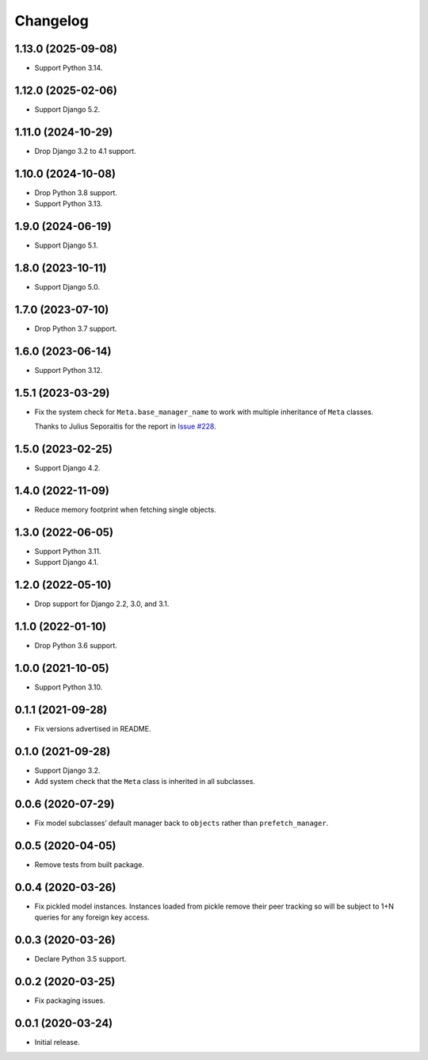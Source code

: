 =========
Changelog
=========

1.13.0 (2025-09-08)
-------------------

* Support Python 3.14.

1.12.0 (2025-02-06)
-------------------

* Support Django 5.2.

1.11.0 (2024-10-29)
-------------------

* Drop Django 3.2 to 4.1 support.

1.10.0 (2024-10-08)
-------------------

* Drop Python 3.8 support.

* Support Python 3.13.

1.9.0 (2024-06-19)
------------------

* Support Django 5.1.

1.8.0 (2023-10-11)
------------------

* Support Django 5.0.

1.7.0 (2023-07-10)
------------------

* Drop Python 3.7 support.

1.6.0 (2023-06-14)
------------------

* Support Python 3.12.

1.5.1 (2023-03-29)
------------------

* Fix the system check for ``Meta.base_manager_name`` to work with multiple inheritance of ``Meta`` classes.

  Thanks to Julius Seporaitis for the report in `Issue #228 <https://github.com/tolomea/django-auto-prefetch/issues/228>`__.

1.5.0 (2023-02-25)
------------------

* Support Django 4.2.

1.4.0 (2022-11-09)
------------------

* Reduce memory footprint when fetching single objects.

1.3.0 (2022-06-05)
------------------

* Support Python 3.11.

* Support Django 4.1.

1.2.0 (2022-05-10)
------------------

* Drop support for Django 2.2, 3.0, and 3.1.

1.1.0 (2022-01-10)
------------------

* Drop Python 3.6 support.

1.0.0 (2021-10-05)
------------------

* Support Python 3.10.

0.1.1 (2021-09-28)
------------------

* Fix versions advertised in README.

0.1.0 (2021-09-28)
------------------

* Support Django 3.2.

* Add system check that the ``Meta`` class is inherited in all subclasses.

0.0.6 (2020-07-29)
------------------

* Fix model subclasses’ default manager back to ``objects`` rather than
  ``prefetch_manager``.

0.0.5 (2020-04-05)
------------------

* Remove tests from built package.

0.0.4 (2020-03-26)
------------------

* Fix pickled model instances. Instances loaded from pickle remove their peer
  tracking so will be subject to 1+N queries for any foreign key access.

0.0.3 (2020-03-26)
------------------

* Declare Python 3.5 support.

0.0.2 (2020-03-25)
------------------

* Fix packaging issues.

0.0.1 (2020-03-24)
------------------

* Initial release.
